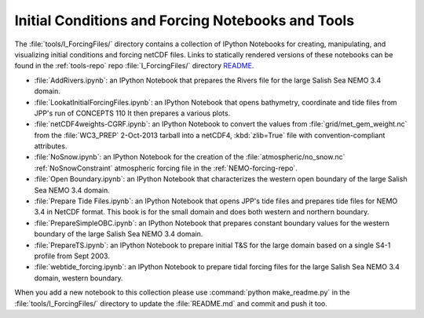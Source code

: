 **************************************************
Initial Conditions and Forcing Notebooks and Tools
**************************************************

The :file:`tools/I_ForcingFiles/` directory contains a collection of IPython Notebooks for creating,
manipulating,
and visualizing initial conditions and forcing netCDF files.
Links to statically rendered versions of these notebooks can be found in the :ref:`tools-repo` repo :file:`I_ForcingFiles/` directory README_.

.. _README: https://bitbucket.org/salishsea/tools/src/tip/I_ForcingFiles/

* :file:`AddRivers.ipynb`: an IPython Notebook that prepares the Rivers file for the large Salish Sea NEMO 3.4 domain.

* :file:`LookatInitialForcingFiles.ipynb`: an IPython Notebook that opens bathymetry, coordinate and tide  files from JPP's run of CONCEPTS 110
  It then prepares a various plots.

* :file:`netCDF4weights-CGRF.ipynb`: an IPython Notebook to convert the values from :file:`grid/met_gem_weight.nc` from the :file:`WC3_PREP` 2-Oct-2013 tarball into a netCDF4, :kbd:`zlib=True` file with convention-compliant attributes.

* :file:`NoSnow.ipynb`: an IPython Notebook for the creation of the :file:`atmospheric/no_snow.nc` :ref:`NoSnowConstraint` atmospheric forcing file in the :ref:`NEMO-forcing-repo`.

* :file:`Open Boundary.ipynb`: an IPython Notebook that characterizes the western open boundary of the large Salish Sea NEMO 3.4 domain.

* :file:`Prepare Tide Files.ipynb`: an IPython Notebook that opens JPP's tide files and prepares tide files for NEMO 3.4 in NetCDF format.  This book is for the small domain and does both western and northern boundary.

* :file:`PrepareSimpleOBC.ipynb`: an IPython Notebook that prepares constant boundary values for the western boundary of the large Salish Sea NEMO 3.4 domain.

* :file:`PrepareTS.ipynb`: an IPython Notebook to prepare initial T&S for the large domain based on a single S4-1 profile from Sept 2003.

* :file:`webtide_forcing.ipynb`: an IPython Notebook to prepare tidal forcing files for the large Salish Sea NEMO 3.4 domain, western boundary.

When you add a new notebook to this collection please use :command:`python make_readme.py` in the :file:`tools/I_ForcingFiles/` directory to update the :file:`README.md` and commit and push it too.
